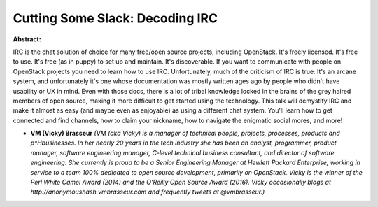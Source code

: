 Cutting Some Slack: Decoding IRC
~~~~~~~~~~~~~~~~~~~~~~~~~~~~~~~~

**Abstract:**

IRC is the chat solution of choice for many free/open source projects, including OpenStack. It's freely licensed. It's free to use. It's free (as in puppy) to set up and maintain. It's discoverable. If you want to communicate with people on OpenStack projects you need to learn how to use IRC. Unfortunately, much of the criticism of IRC is true: It's an arcane system, and unfortunately it's one whose documentation was mostly written ages ago by people who didn't have usability or UX in mind. Even with those docs, there is a lot of tribal knowledge locked in the brains of the grey haired members of open source, making it more difficult to get started using the technology. This talk will demystify IRC and make it almost as easy (and maybe even as enjoyable) as using a different chat system. You'll learn how to get connected and find channels, how to claim your nickname, how to navigate the enigmatic social mores, and more!


* **VM (Vicky) Brasseur** *(VM (aka Vicky) is a manager of technical people, projects, processes, products and p^Hbusinesses. In her nearly 20 years in the tech industry she has been an analyst, programmer, product manager, software engineering manager, C-level technical business consultant, and director of software engineering. She currently is proud to be a Senior Engineering Manager at Hewlett Packard Enterprise, working in service to a team 100% dedicated to open source development, primarily on OpenStack. Vicky is the winner of the Perl White Camel Award (2014) and the O'Reilly Open Source Award (2016). Vicky occasionally blogs at http://anonymoushash.vmbrasseur.com and frequently tweets at @vmbrasseur.)*
